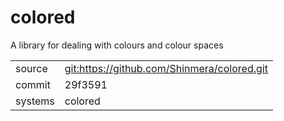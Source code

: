 * colored

A library for dealing with colours and colour spaces

|---------+---------------------------------------------|
| source  | git:https://github.com/Shinmera/colored.git |
| commit  | 29f3591                                     |
| systems | colored                                     |
|---------+---------------------------------------------|
